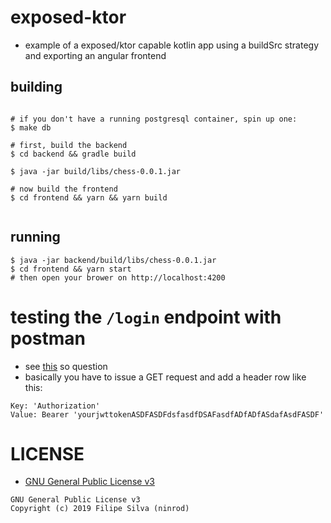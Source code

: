 * exposed-ktor

- example of a exposed/ktor capable kotlin app using a buildSrc strategy and exporting an angular frontend

** building
#+BEGIN_SRC shell

# if you don't have a running postgresql container, spin up one:
$ make db

# first, build the backend
$ cd backend && gradle build

$ java -jar build/libs/chess-0.0.1.jar

# now build the frontend
$ cd frontend && yarn && yarn build

#+END_SRC

** running
#+BEGIN_SRC shell
$ java -jar backend/build/libs/chess-0.0.1.jar
$ cd frontend && yarn start
# then open your brower on http://localhost:4200
#+END_SRC
* testing the =/login= endpoint with postman
  - see [[https://stackoverflow.com/a/24710676/4921402][this]] so question
  - basically you have to issue a GET request and add a header row like this:

#+BEGIN_SRC text
Key: 'Authorization'
Value: Bearer 'yourjwttokenASDFASDFdsfasdfDSAFasdfADfADfASdafAsdFASDF'
#+END_SRC

* LICENSE
- [[https://www.gnu.org/licenses/gpl-3.0.en.html][GNU General Public License v3]]
#+BEGIN_SRC text
GNU General Public License v3
Copyright (c) 2019 Filipe Silva (ninrod)
#+END_SRC


